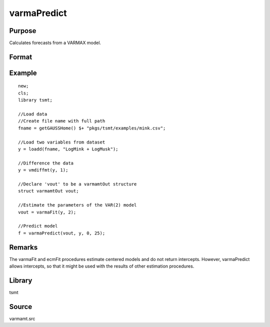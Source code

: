 varmaPredict
============

Purpose
-------
Calculates forecasts from a VARMAX model.

Format
------
.. function:: f = varmaPredict(vmo, y, x, t)

   :param vmo: An instance of avarmamtOut structure returned by a call to a VARMAX or ECM procedure.
   :type vmo: struct

   :param y: the variables to be forecast.
   :type y: TxL matrix

   :param x: x covering only the forecast horizon, in the order or the scalar zero if there are no x variables.
   :type x: txK matrix

   :param t: the number of periods to forecast.
   :type t: scalar

   :return f: Column one contains the period forecast. The remaining columns contain the forecast values.
   :rtype f: tx(L+1) matrix

Example
-------

::

   new;
   cls;
   library tsmt;

   //Load data
   //Create file name with full path
   fname = getGAUSSHome() $+ "pkgs/tsmt/examples/mink.csv";

   //Load two variables from dataset
   y = loadd(fname, "LogMink + LogMusk");

   //Difference the data
   y = vmdiffmt(y, 1);

   //Declare 'vout' to be a varmamtOut structure
   struct varmamtOut vout;

   //Estimate the parameters of the VAR(2) model
   vout = varmaFit(y, 2);

   //Predict model
   f = varmaPredict(vout, y, 0, 25);

Remarks
-------
The varmaFit and ecmFit procedures estimate centered models and do
not return intercepts. However, varmaPredict allows intercepts, so
that it might be used with the results of other estimation
procedures.

Library
-------
tsmt

Source
------
varmamt.src
